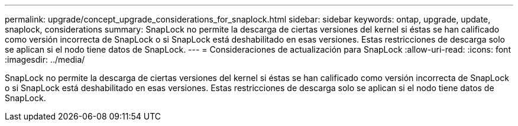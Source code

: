 ---
permalink: upgrade/concept_upgrade_considerations_for_snaplock.html 
sidebar: sidebar 
keywords: ontap, upgrade, update, snaplock, considerations 
summary: SnapLock no permite la descarga de ciertas versiones del kernel si éstas se han calificado como versión incorrecta de SnapLock o si SnapLock está deshabilitado en esas versiones. Estas restricciones de descarga solo se aplican si el nodo tiene datos de SnapLock. 
---
= Consideraciones de actualización para SnapLock
:allow-uri-read: 
:icons: font
:imagesdir: ../media/


[role="lead"]
SnapLock no permite la descarga de ciertas versiones del kernel si éstas se han calificado como versión incorrecta de SnapLock o si SnapLock está deshabilitado en esas versiones. Estas restricciones de descarga solo se aplican si el nodo tiene datos de SnapLock.
